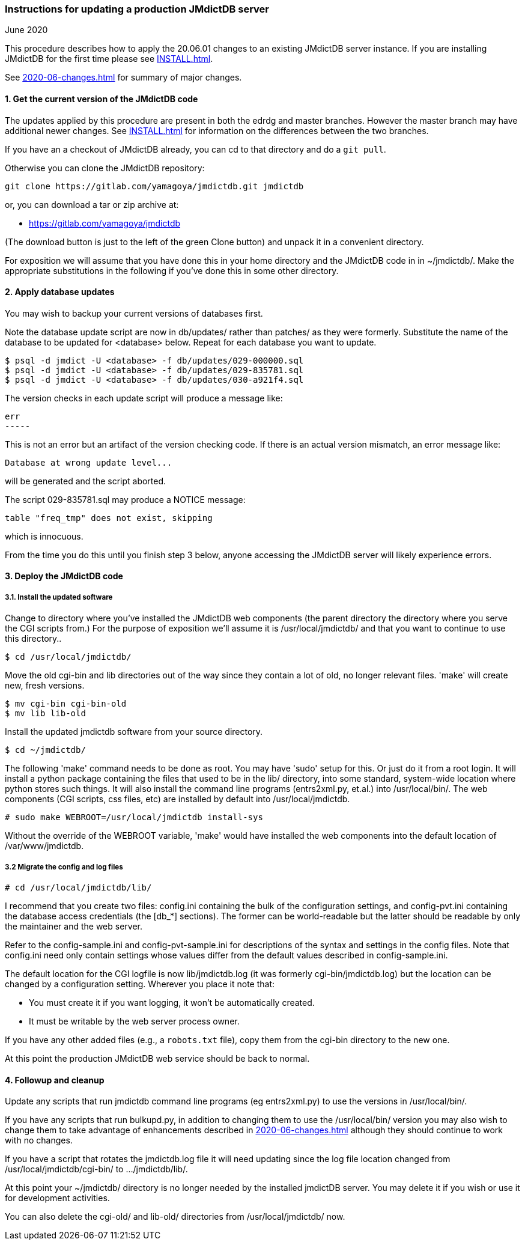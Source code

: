 === Instructions for updating a production JMdictDB server
June 2020

This procedure describes how to apply the 20.06.01 changes to an existing
JMdictDB server instance.  If you are installing JMdictDB for the first
time please see link:INSTALL.html[INSTALL.html].

See link:2020-06-changes.html[2020-06-changes.html] for summary of major
changes.

==== 1. Get the current version of the JMdictDB code

The updates applied by this procedure are present in both the edrdg
and master branches.  However the master branch may have additional
newer changes.  See link:NSTALL.html[INSTALL.html] for information
on the differences between the two branches.

If you have an a checkout of JMdictDB already, you can cd to that
directory and do a `git pull`.

Otherwise you can clone the JMdictDB repository:

  git clone https://gitlab.com/yamagoya/jmdictdb.git jmdictdb

or, you can download a tar or zip archive at:
[none]
* https://gitlab.com/yamagoya/jmdictdb

(The download button is just to the left of the green
Clone button) and unpack it in a convenient directory.

For exposition we will assume that you have done this in your
home directory and the JMdictDB code in in ~/jmdictdb/.
Make the appropriate substitutions in the following if you've
done this in some other directory.

==== 2. Apply database updates

You may wish to backup your current versions of databases first.

Note the database update script are now in db/updates/ rather than
patches/ as they were formerly.  Substitute the name of the database
to be updated for <database> below.  Repeat for each database you
want to update.

  $ psql -d jmdict -U <database> -f db/updates/029-000000.sql
  $ psql -d jmdict -U <database> -f db/updates/029-835781.sql
  $ psql -d jmdict -U <database> -f db/updates/030-a921f4.sql

The version checks in each update script will produce a message like:

   err
   -----

This is not an error but an artifact of the version checking code.
If there is an actual version mismatch, an error message like:

  Database at wrong update level...

will be generated and the script aborted.

The script 029-835781.sql may produce a NOTICE message:

   table "freq_tmp" does not exist, skipping

which is innocuous.

From the time you do this until you finish step 3 below, anyone
accessing the JMdictDB server will likely experience errors.

==== 3. Deploy the JMdictDB code

===== 3.1. Install the updated software
Change to directory where you've installed the JMdictDB web
components (the parent directory the directory where you serve
the CGI scripts from.)  For the purpose of exposition we'll
assume it is /usr/local/jmdictdb/ and that you want to continue
to use this directory..

  $ cd /usr/local/jmdictdb/

Move the old cgi-bin and lib directories out of the way
since they contain a lot of old, no longer relevant files.
'make' will create new, fresh versions.

  $ mv cgi-bin cgi-bin-old
  $ mv lib lib-old

Install the updated jmdictdb software from your source directory.

  $ cd ~/jmdictdb/

The following 'make' command needs to be done as root.  You
may have 'sudo' setup for this.  Or just do it from a root
login.  It will install a python package containing the files
that used to be in the lib/ directory, into some standard,
system-wide location where python stores such things.  It will
also install the command line programs (entrs2xml.py, et.al.)
into /usr/local/bin/.  The web components (CGI scripts, css
files, etc) are installed by default into /usr/local/jmdictdb.

  # sudo make WEBROOT=/usr/local/jmdictdb install-sys

Without the override of the WEBROOT variable, 'make' would
have installed the web components into the default location
of /var/www/jmdictdb.

===== 3.2 Migrate the config and log files

  # cd /usr/local/jmdictdb/lib/

I recommend that you create two files: config.ini containing
the bulk of the configuration settings, and config-pvt.ini
containing the database access credentials (the [db_*] sections).
The former can be world-readable but the latter should be
readable by only the maintainer and the web server.

Refer to the config-sample.ini and config-pvt-sample.ini for
descriptions of the syntax and settings in the config files.
Note that config.ini need only contain settings whose values
differ from the default values described in config-sample.ini.

The default location for the CGI logfile is now lib/jmdictdb.log
(it was formerly cgi-bin/jmdictdb.log) but the location can be
changed by a configuration setting.  Wherever you place it note
that:

 * You must create it if you want logging, it won't be automatically
   created.
 * It must be writable by the web server process owner.

If you have any other added files (e.g., a `robots.txt` file),
copy them from the cgi-bin directory to the new one.

At this point the production JMdictDB web service should be
back to normal.

==== 4. Followup and cleanup

Update any scripts that run jmdictdb command line programs (eg
entrs2xml.py) to use the versions in /usr/local/bin/.

If you have any scripts that run bulkupd.py, in addition to
changing them to use the /usr/local/bin/ version you may also
wish to change them to take advantage of enhancements described
in link:2020-06-changes.html[2020-06-changes.html]
although they should continue to work with no changes.

If you have a script that rotates the jmdictdb.log file it
will need updating since the log file location changed from
/usr/local/jmdictdb/cgi-bin/ to .../jmdictdb/lib/.

At this point your ~/jmdictdb/ directory is no longer needed
by the installed jmdictDB server.  You may delete it if you
wish or use it for development activities.

You can also delete the cgi-old/ and lib-old/ directories from
/usr/local/jmdictdb/ now.
